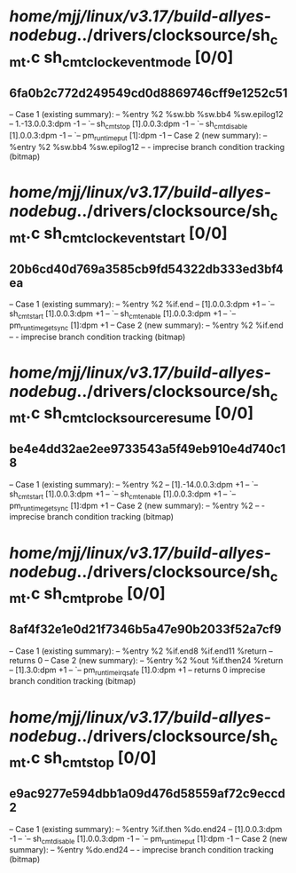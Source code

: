 #+TODO: TODO CHECK | BUG DUP
* /home/mjj/linux/v3.17/build-allyes-nodebug/../drivers/clocksource/sh_cmt.c sh_cmt_clock_event_mode [0/0]
** 6fa0b2c772d249549cd0d8869746cff9e1252c51
   -- Case 1 (existing summary):
   --     %entry %2 %sw.bb %sw.bb4 %sw.epilog12
   --         1.-13.0.0.3:dpm -1
   --         `-- sh_cmt_stop [1].0.0.3:dpm -1
   --             `-- sh_cmt_disable [1].0.0.3:dpm -1
   --                 `-- pm_runtime_put [1]:dpm -1
   -- Case 2 (new summary):
   --     %entry %2 %sw.bb4 %sw.epilog12
   --         -
   imprecise branch condition tracking (bitmap)
* /home/mjj/linux/v3.17/build-allyes-nodebug/../drivers/clocksource/sh_cmt.c sh_cmt_clock_event_start [0/0]
** 20b6cd40d769a3585cb9fd54322db333ed3bf4ea
   -- Case 1 (existing summary):
   --     %entry %2 %if.end
   --         [1].0.0.3:dpm +1
   --         `-- sh_cmt_start [1].0.0.3:dpm +1
   --             `-- sh_cmt_enable [1].0.0.3:dpm +1
   --                 `-- pm_runtime_get_sync [1]:dpm +1
   -- Case 2 (new summary):
   --     %entry %2 %if.end
   --         -
   imprecise branch condition tracking (bitmap)
* /home/mjj/linux/v3.17/build-allyes-nodebug/../drivers/clocksource/sh_cmt.c sh_cmt_clocksource_resume [0/0]
** be4e4dd32ae2ee9733543a5f49eb910e4d740c18
   -- Case 1 (existing summary):
   --     %entry %2
   --         [1].-14.0.0.3:dpm +1
   --         `-- sh_cmt_start [1].0.0.3:dpm +1
   --             `-- sh_cmt_enable [1].0.0.3:dpm +1
   --                 `-- pm_runtime_get_sync [1]:dpm +1
   -- Case 2 (new summary):
   --     %entry %2
   --         -
   imprecise branch condition tracking (bitmap)
* /home/mjj/linux/v3.17/build-allyes-nodebug/../drivers/clocksource/sh_cmt.c sh_cmt_probe [0/0]
** 8af4f32e1e0d21f7346b5a47e90b2033f52a7cf9
   -- Case 1 (existing summary):
   --     %entry %2 %if.end8 %if.end11 %return
   --         returns 0
   -- Case 2 (new summary):
   --     %entry %2 %out %if.then24 %return
   --         [1].3.0:dpm +1
   --         `-- pm_runtime_irq_safe [1].0:dpm +1
   --         returns 0
   imprecise branch condition tracking (bitmap)
* /home/mjj/linux/v3.17/build-allyes-nodebug/../drivers/clocksource/sh_cmt.c sh_cmt_stop [0/0]
** e9ac9277e594dbb1a09d476d58559af72c9eccd2
   -- Case 1 (existing summary):
   --     %entry %if.then %do.end24
   --         [1].0.0.3:dpm -1
   --         `-- sh_cmt_disable [1].0.0.3:dpm -1
   --             `-- pm_runtime_put [1]:dpm -1
   -- Case 2 (new summary):
   --     %entry %do.end24
   --         -
   imprecise branch condition tracking (bitmap)
